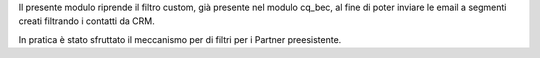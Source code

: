 
Il presente modulo riprende il filtro custom, già presente nel modulo cq_bec,
al fine di poter inviare le email a segmenti creati filtrando i contatti da CRM.

In pratica è stato sfruttato il meccanismo per di filtri per i Partner preesistente.